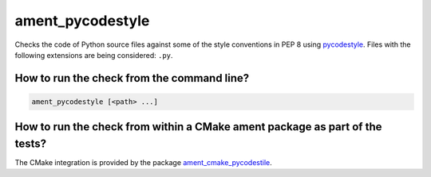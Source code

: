 ament_pycodestyle
=================

Checks the code of Python source files against some of the style
conventions in PEP 8 using `pycodestyle
<http://pycodestyle.readthedocs.org/>`_.
Files with the following extensions are being considered: ``.py``.


How to run the check from the command line?
-------------------------------------------

.. code:: sh

    ament_pycodestyle [<path> ...]


How to run the check from within a CMake ament package as part of the tests?
----------------------------------------------------------------------------

The CMake integration is provided by the package `ament_cmake_pycodestile
<https://github.com/ament/ament_lint>`_.
